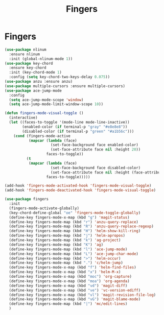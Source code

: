 #+TITLE: Fingers
#+STARTUP: hideblocks
* Fingers

  #+begin_src emacs-lisp
    (use-package nlinum
      :ensure nlinum
      :init (global-nlinum-mode 1))
    (use-package key-chord
      :ensure key-chord
      :init (key-chord-mode 1)
      :config (setq key-chord-two-keys-delay 0.075))
    (use-package anzu :ensure anzu)
    (use-package multiple-cursors :ensure multiple-cursors)
    (use-package ace-jump-mode
      :config
      (setq ace-jump-mode-scope 'window)
      (setq ace-jump-mode-limit-window-scope 10))

    (defun fingers-mode-visual-toggle ()
      (interactive)
      (let ((faces-to-toggle '(mode-line mode-line-inactive))
            (enabled-color (if terminal-p "gray" "#e8e8e8"))
            (disabled-color (if terminal-p "green" "#a1b56c")))
        (cond (fingers-mode-active
               (mapcar (lambda (face)
                         (set-face-background face enabled-color)
                         (set-face-attribute face nil :height 20))
                       faces-to-toggle))
              (t
               (mapcar (lambda (face)
                         (set-face-background face disabled-color)
                         (set-face-attribute face nil :height (face-attribute 'default :height)))
                       faces-to-toggle)))))

    (add-hook 'fingers-mode-activated-hook 'fingers-mode-visual-toggle)
    (add-hook 'fingers-mode-deactivated-hook 'fingers-mode-visual-toggle)

    (use-package fingers
      :init
      (fingers-mode-activate-globally)
      (key-chord-define-global "oe" 'fingers-mode-toggle-globally)
      (define-key fingers-mode-x-map (kbd "g") 'magit-status)
      (define-key fingers-mode-map (kbd "r") 'anzu-query-replace)
      (define-key fingers-mode-map (kbd "R") 'anzu-query-replace-regexp)
      (define-key fingers-mode-map (kbd "H") 'helm-show-kill-ring)
      (define-key fingers-mode-map (kbd "j") 'helm-apropos)
      (define-key fingers-mode-map (kbd "k") 'ag-project)
      (define-key fingers-mode-map (kbd "K") 'ag)
      (define-key fingers-mode-map (kbd "l") 'ace-jump-mode)
      (define-key fingers-mode-map (kbd "L") 'ace-jump-char-mode)
      (define-key fingers-mode-map (kbd ">") 'helm-occur)
      (define-key fingers-mode-map (kbd ".") 'c/helm-jump)
      (define-key fingers-mode-x-map (kbd "f") 'helm-find-files)
      (define-key fingers-mode-x-map (kbd "x") 'helm-M-x)
      (define-key fingers-mode-x-map (kbd "moc") 'org-capture)
      (define-key fingers-mode-x-map (kbd "moa") 'org-agenda)
      (define-key fingers-mode-x-map (kbd "vd") 'magit-diff)
      (define-key fingers-mode-x-map (kbd "ve") 'vc-version-ediff)
      (define-key fingers-mode-x-map (kbd "vl") 'magit-revision-file-log)
      (define-key fingers-mode-x-map (kbd "vG") 'magit-blame-mode)
      (define-key fingers-mode-map (kbd "|") 'mc/edit-lines)
      )
  #+end_src
